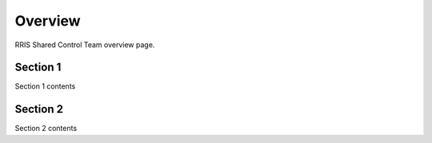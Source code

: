 ========
Overview
========

RRIS Shared Control Team overview page.

Section 1
---------

Section 1 contents


Section 2
---------

Section 2 contents